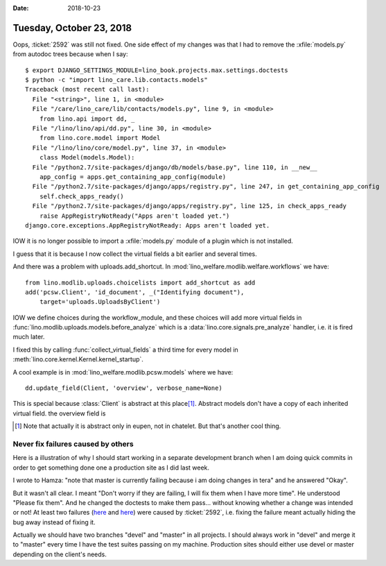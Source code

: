 :date: 2018-10-23

=========================
Tuesday, October 23, 2018
=========================

Oops, :ticket:`2592` was still not fixed.  One side effect of my
changes was that I had to remove the :xfile:`models.py` from autodoc
trees because when I say::

    $ export DJANGO_SETTINGS_MODULE=lino_book.projects.max.settings.doctests
    $ python -c "import lino_care.lib.contacts.models"
    Traceback (most recent call last):
      File "<string>", line 1, in <module>
      File "/care/lino_care/lib/contacts/models.py", line 9, in <module>
        from lino.api import dd, _
      File "/lino/lino/api/dd.py", line 30, in <module>
        from lino.core.model import Model
      File "/lino/lino/core/model.py", line 37, in <module>
        class Model(models.Model):
      File "/python2.7/site-packages/django/db/models/base.py", line 110, in __new__
        app_config = apps.get_containing_app_config(module)
      File "/python2.7/site-packages/django/apps/registry.py", line 247, in get_containing_app_config
        self.check_apps_ready()
      File "/python2.7/site-packages/django/apps/registry.py", line 125, in check_apps_ready
        raise AppRegistryNotReady("Apps aren't loaded yet.")
    django.core.exceptions.AppRegistryNotReady: Apps aren't loaded yet.

IOW it is no longer possible to import a :xfile:`models.py` module
of a plugin which is not installed.

I guess that it is because I now collect the virtual fields a bit
earlier and several times.

And there was a problem with uploads.add_shortcut.  In
:mod:`lino_welfare.modlib.welfare.workflows` we have::


    from lino.modlib.uploads.choicelists import add_shortcut as add
    add('pcsw.Client', 'id_document', _("Identifying document"),
        target='uploads.UploadsByClient')

IOW we define choices during the workflow_module, and these choices
will add more virtual fields in
:func:`lino.modlib.uploads.models.before_analyze` which is a
:data:`lino.core.signals.pre_analyze` handler, i.e. it is fired much
later.

I fixed this by calling :func:`collect_virtual_fields` a third time
for every model in :meth:`lino.core.kernel.Kernel.kernel_startup`.

A cool example is in :mod:`lino_welfare.modlib.pcsw.models` where we
have::
  
    dd.update_field(Client, 'overview', verbose_name=None)

This is special because :class:`Client` is abstract at this place\
[#f1]_.  Abstract models don't have a copy of each inherited virtual
field.  the overview field is

.. [#f1] Note that actually it is abstract only in eupen, not in
         chatelet. But that's another cool thing.



Never fix failures caused by others
===================================

Here is a illustration of why I should start working in a separate
development branch when I am doing quick commits in order to get
something done one a production site as I did last week.

I wrote to Hamza: "note that master is currently failing because i am
doing changes in tera" and he answered "Okay".

But it wasn't all clear.  I meant "Don't worry if they are failing, I
will fix them when I have more time".  He understood "Please fix
them".  And he changed the doctests to make them pass...  without
knowing whether a change was intended or not!  At least two failures
(`here
<https://github.com/lino-framework/book/commit/63bc00d38182c97297a87e62bd93261de1de1bc9>`__
and `here
<https://github.com/lino-framework/welfare/commit/e8bb84230a2e5ac8b17661ab164f4293f3eba72f>`__)
were caused by :ticket:`2592`, i.e. fixing the failure meant actually
hiding the bug away instead of fixing it.

Actually we should have two branches "devel" and "master" in all
projects.  I should always work in "devel" and merge it to "master"
every time I have the test suites passing on my machine.  Production
sites should either use devel or master depending on the client's
needs.


